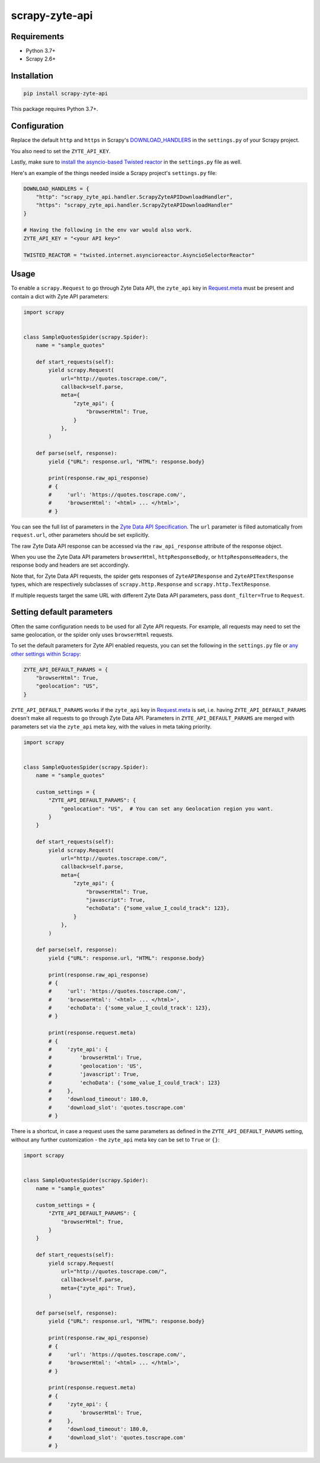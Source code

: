 ===============
scrapy-zyte-api
===============

.. image:: https://img.shields.io/pypi/v/scrapy-zyte-api.svg
   :target: https://pypi.python.org/pypi/scrapy-zyte-api
   :alt: PyPI Version

.. image:: https://img.shields.io/pypi/pyversions/scrapy-zyte-api.svg
   :target: https://pypi.python.org/pypi/scrapy-zyte-api
   :alt: Supported Python Versions

.. image:: https://github.com/scrapy-plugins/scrapy-zyte-api/actions/workflows/test.yml/badge.svg
   :target: https://github.com/scrapy-plugins/scrapy-zyte-api/actions/workflows/test.yml
   :alt: Automated tests

.. image:: https://codecov.io/gh/scrapy-plugins/scrapy-zyte-api/branch/main/graph/badge.svg?token=iNYIk4nfyd
   :target: https://codecov.io/gh/scrapy-plugins/scrapy-zyte-api
   :alt: Coverage report

Requirements
------------

* Python 3.7+
* Scrapy 2.6+

Installation
------------

.. code-block::

    pip install scrapy-zyte-api

This package requires Python 3.7+.

Configuration
-------------

Replace the default ``http`` and ``https`` in Scrapy's
`DOWNLOAD_HANDLERS <https://docs.scrapy.org/en/latest/topics/settings.html#std-setting-DOWNLOAD_HANDLERS>`_
in the ``settings.py`` of your Scrapy project.

You also need to set the ``ZYTE_API_KEY``.

Lastly, make sure to `install the asyncio-based Twisted reactor
<https://docs.scrapy.org/en/latest/topics/asyncio.html#installing-the-asyncio-reactor)>`_
in the ``settings.py`` file as well.

Here's an example of the things needed inside a Scrapy project's ``settings.py`` file:

.. code-block:: python

    DOWNLOAD_HANDLERS = {
        "http": "scrapy_zyte_api.handler.ScrapyZyteAPIDownloadHandler",
        "https": "scrapy_zyte_api.handler.ScrapyZyteAPIDownloadHandler"
    }

    # Having the following in the env var would also work.
    ZYTE_API_KEY = "<your API key>"

    TWISTED_REACTOR = "twisted.internet.asyncioreactor.AsyncioSelectorReactor"

Usage
-----

To enable a ``scrapy.Request`` to go through Zyte Data API, the ``zyte_api`` key in
`Request.meta <https://docs.scrapy.org/en/latest/topics/request-response.html#scrapy.http.Request.meta>`_
must be present and contain a dict with Zyte API parameters:

.. code-block:: python

    import scrapy


    class SampleQuotesSpider(scrapy.Spider):
        name = "sample_quotes"

        def start_requests(self):
            yield scrapy.Request(
                url="http://quotes.toscrape.com/",
                callback=self.parse,
                meta={
                    "zyte_api": {
                        "browserHtml": True,
                    }
                },
            )

        def parse(self, response):
            yield {"URL": response.url, "HTML": response.body}

            print(response.raw_api_response)
            # {
            #     'url': 'https://quotes.toscrape.com/',
            #     'browserHtml': '<html> ... </html>',
            # }

You can see the full list of parameters in the `Zyte Data API Specification
<https://docs.zyte.com/zyte-api/openapi.html#zyte-openapi-spec>`_.
The ``url`` parameter is filled automatically from ``request.url``, other 
parameters should be set explicitly.

The raw Zyte Data API response can be accessed via the ``raw_api_response``
attribute of the response object.

When you use the Zyte Data API parameters ``browserHtml``, 
``httpResponseBody``, or ``httpResponseHeaders``, the response body and headers 
are set accordingly.

Note that, for Zyte Data API requests, the spider gets responses of
``ZyteAPIResponse`` and ``ZyteAPITextResponse`` types,
which are respectively subclasses of ``scrapy.http.Response``
and ``scrapy.http.TextResponse``.

If multiple requests target the same URL with different Zyte Data API
parameters, pass ``dont_filter=True`` to ``Request``.

Setting default parameters
--------------------------
Often the same configuration needs to be used for all Zyte API requests.
For example, all requests may need to set the same geolocation, or
the spider only uses ``browserHtml`` requests.

To set the default parameters for Zyte API enabled requests, you can set the
following in the ``settings.py`` file or `any other settings within Scrapy
<https://docs.scrapy.org/en/latest/topics/settings.html#populating-the-settings>`_:

.. code-block:: python

    ZYTE_API_DEFAULT_PARAMS = {
        "browserHtml": True,
        "geolocation": "US",
    }


``ZYTE_API_DEFAULT_PARAMS`` works if the ``zyte_api``
key in `Request.meta <https://docs.scrapy.org/en/latest/topics/request-response.html#scrapy.http.Request.meta>`_
is set, i.e. having ``ZYTE_API_DEFAULT_PARAMS`` doesn't make all requests
to go through Zyte Data API. Parameters in ``ZYTE_API_DEFAULT_PARAMS`` are 
merged with parameters set via the ``zyte_api`` meta key, with the values in 
meta taking priority.

.. code-block:: python

    import scrapy


    class SampleQuotesSpider(scrapy.Spider):
        name = "sample_quotes"

        custom_settings = {
            "ZYTE_API_DEFAULT_PARAMS": {
                "geolocation": "US",  # You can set any Geolocation region you want.
            }
        }

        def start_requests(self):
            yield scrapy.Request(
                url="http://quotes.toscrape.com/",
                callback=self.parse,
                meta={
                    "zyte_api": {
                        "browserHtml": True,
                        "javascript": True,
                        "echoData": {"some_value_I_could_track": 123},
                    }
                },
            )

        def parse(self, response):
            yield {"URL": response.url, "HTML": response.body}

            print(response.raw_api_response)
            # {
            #     'url': 'https://quotes.toscrape.com/',
            #     'browserHtml': '<html> ... </html>',
            #     'echoData': {'some_value_I_could_track': 123},
            # }

            print(response.request.meta)
            # {
            #     'zyte_api': {
            #         'browserHtml': True,
            #         'geolocation': 'US',
            #         'javascript': True,
            #         'echoData': {'some_value_I_could_track': 123}
            #     },
            #     'download_timeout': 180.0,
            #     'download_slot': 'quotes.toscrape.com'
            # }

There is a shortcut, in case a request uses the same parameters as
defined in the ``ZYTE_API_DEFAULT_PARAMS`` setting, without any further
customization - the ``zyte_api`` meta key can be set to ``True`` or ``{}``:

.. code-block:: python

    import scrapy


    class SampleQuotesSpider(scrapy.Spider):
        name = "sample_quotes"

        custom_settings = {
            "ZYTE_API_DEFAULT_PARAMS": {
                "browserHtml": True,
            }
        }

        def start_requests(self):
            yield scrapy.Request(
                url="http://quotes.toscrape.com/",
                callback=self.parse,
                meta={"zyte_api": True},
            )

        def parse(self, response):
            yield {"URL": response.url, "HTML": response.body}

            print(response.raw_api_response)
            # {
            #     'url': 'https://quotes.toscrape.com/',
            #     'browserHtml': '<html> ... </html>',
            # }

            print(response.request.meta)
            # {
            #     'zyte_api': {
            #         'browserHtml': True,
            #     },
            #     'download_timeout': 180.0,
            #     'download_slot': 'quotes.toscrape.com'
            # }

